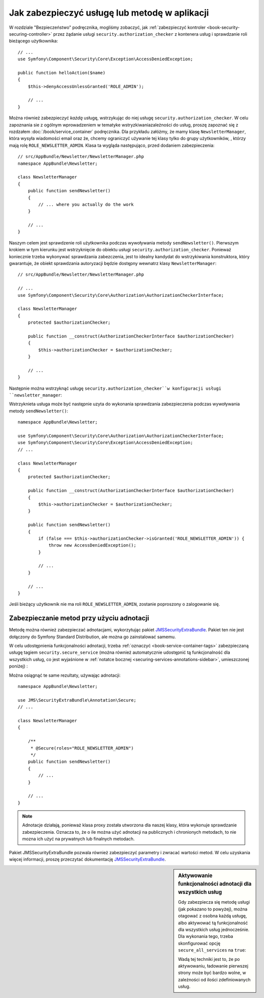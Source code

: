.. highlight:: php
   :linenothreshold: 2

.. index::
   single: bezpieczeństwo; zabezpieczanie usług
   single: bezpieczeństwo; zabezpieczanie metod
   single: metody; zabezpieczanie autoryzacyjne
   single: usługi; zabezpieczanie autoryzacyjne

Jak zabezpieczyć usługę lub metodę w aplikacji
==============================================

W rozdziale "Bezpieczeństwo" podręcznika, mogliśmy zobaczyć, jak
:ref:`zabezpieczyć kontroler <book-security-securing-controller>` przez żądanie
usługi ``security.authorization_checker`` z kontenera usług i sprawdzanie
roli bieżącego użytkownika::

    // ...
    use Symfony\Component\Security\Core\Exception\AccessDeniedException;

    public function helloAction($name)
    {
        $this->denyAccessUnlessGranted('ROLE_ADMIN');

        // ...
    }

Można również zabezpieczyć *każdą* usługę, wstrzykując do niej usługę
``security.authorization_checker``. W celu zapoznania sie z ogólnym wprowadzeniem
w tematyke wstryzkiwaniazależności do usług, proszę zapoznać się z rozdzałem
:doc:`/book/service_container` podręcznika. Dla przykładu załóżmy, że mamy klasę
``NewsletterManager``, która wysyła wiadomości email oraz że, chcemy ograniczyć
używanie tej klasy tylko do grupy użytkowników, , którzy mają rolę
``ROLE_NEWSLETTER_ADMIN``. Klasa ta wygląda następująco, przed dodaniem zabezpieczenia::

    // src/AppBundle/Newsletter/NewsletterManager.php
    namespace AppBundle\Newsletter;

    class NewsletterManager
    {
        public function sendNewsletter()
        {
            // ... where you actually do the work
        }

        // ...
    }

Naszym celem jest sprawdzenie roli użytkownika podczas wywoływania metody
``sendNewsletter()``.
Pierwszym krokiem w tym kierunku jest wstrzyknięcie do obiektu usługi
``security.authorization_checker``. Ponieważ koniecznie trzeba wykonywać
sprawdzania zabezczenia, jest to idealny kandydat do wstrzykiwania konstruktora,
który gwarantuje, że obiekt sprawdzania autoryzacji będzie dostępny wewnatrz
klasy ``NewsletterManager``::

    // src/AppBundle/Newsletter/NewsletterManager.php

    // ...
    use Symfony\Component\Security\Core\Authorization\AuthorizationCheckerInterface;

    class NewsletterManager
    {
        protected $authorizationChecker;

        public function __construct(AuthorizationCheckerInterface $authorizationChecker)
        {
            $this->authorizationChecker = $authorizationChecker;
        }

        // ...
    }

Następnie można wstrzyknąć usługę ``security.authorization_checker``w konfiguracji
usługi ``newsletter_manager``:

.. configuration-block::

    .. code-block:: yaml
       :linenos:

        # app/config/services.yml
        services:
            newsletter_manager:
                class:     "AppBundle\Newsletter\NewsletterManager"
                arguments: ["@security.authorization_checker"]

    .. code-block:: xml
       :linenos:

        <!-- app/config/services.xml -->
        <?xml version="1.0" encoding="UTF-8" ?>
        <container xmlns="http://symfony.com/schema/dic/services"
            xmlns:xsi="http://www.w3.org/2001/XMLSchema-instance"
            xsi:schemaLocation="http://symfony.com/schema/dic/services
                http://symfony.com/schema/dic/services/services-1.0.xsd">

            <services>
                <service id="newsletter_manager" class="AppBundle\Newsletter\NewsletterManager">
                    <argument type="service" id="security.authorization_checker"/>
                </service>
            </services>
        </container>

    .. code-block:: php
       :linenos:

        // app/config/services.php
        use Symfony\Component\DependencyInjection\Definition;
        use Symfony\Component\DependencyInjection\Reference;

        $container->setDefinition('newsletter_manager', new Definition(
            'AppBundle\Newsletter\NewsletterManager',
            array(new Reference('security.authorization_checker'))
        ));

Wstrzyknieta usługa może być następnie uzyta do wykonania sprawdzania zabezpieczenia
podczas wywoływania metody ``sendNewsletter()``::

    namespace AppBundle\Newsletter;

    use Symfony\Component\Security\Core\Authorization\AuthorizationCheckerInterface;
    use Symfony\Component\Security\Core\Exception\AccessDeniedException;
    // ...

    class NewsletterManager
    {
        protected $authorizationChecker;

        public function __construct(AuthorizationCheckerInterface $authorizationChecker)
        {
            $this->authorizationChecker = $authorizationChecker;
        }

        public function sendNewsletter()
        {
            if (false === $this->authorizationChecker->isGranted('ROLE_NEWSLETTER_ADMIN')) {
                throw new AccessDeniedException();
            }

            // ...
        }

        // ...
    }

Jeśli bieżący użytkownik nie ma roli ``ROLE_NEWSLETTER_ADMIN``, zostanie poproszony
o zalogowanie się.

Zabezpieczanie metod przy użyciu adnotacji
------------------------------------------

Metodę można również zabezpieczać adnotacjami, wykorzytując pakiet `JMSSecurityExtraBundle`_.
Pakiet ten nie jest dołączony do Symfony Standard Distribution, ale można go
zainstalować samemu.

W celu udostępnienia funkcjonalności adnotacji, trzeba :ref:`oznaczyć <book-service-container-tags>`
zabezpieczaną usługę tagiem ``security.secure_service`` (można również automatycznie
udostępnić tą funkcjonalność dla wszystkich usług, co jest wyjaśnione w 
:ref:`notatce bocznej <securing-services-annotations-sidebar>`, umieszczonej poniżej) :

.. configuration-block::

    .. code-block:: yaml
       :linenos:

        # app/config/services.yml
        services:
            newsletter_manager:
                class: AppBundle\Newsletter\NewsletterManager
                tags:
                    -  { name: security.secure_service }

    .. code-block:: xml
       :linenos:

        <!-- app/config/services.xml -->
        <?xml version="1.0" encoding="UTF-8" ?>
        <container xmlns="http://symfony.com/schema/dic/services"
            xmlns:xsi="http://www.w3.org/2001/XMLSchema-instance"
            xsi:schemaLocation="http://symfony.com/schema/dic/services
                http://symfony.com/schema/dic/services/services-1.0.xsd">

            <services>
                <service id="newsletter_manager" class="AppBundle\Newsletter\NewsletterManager">
                    <tag name="security.secure_service" />
                </service>
            </services>
        </container>

    .. code-block:: php
       :linenos:

        // app/config/services.php
        use Symfony\Component\DependencyInjection\Definition;
        use Symfony\Component\DependencyInjection\Reference;

        $definition = new Definition(
            'AppBundle\Newsletter\NewsletterManager',
            // ...
        ));
        $definition->addTag('security.secure_service');
        $container->setDefinition('newsletter_manager', $definition);

Można osiągnąć te same rezultaty, używając adnotacji::

    namespace AppBundle\Newsletter;

    use JMS\SecurityExtraBundle\Annotation\Secure;
    // ...

    class NewsletterManager
    {

        /**
         * @Secure(roles="ROLE_NEWSLETTER_ADMIN")
         */
        public function sendNewsletter()
        {
            // ...
        }

        // ...
    }

.. note::

    Adnotacje działają, ponieważ klasa proxy została utworzona dla naszej klasy,
    która wykonuje sprawdzanie zabezpieczenia. Oznacza to, że o ile można użyć
    adnotacji na publicznych i chronionych metodach, to nie mozna ich użyć na
    prywatnych lub finalnych metodach.

Pakiet JMSSecurityExtraBundle pozwala również zabezpieczyć parametry i zwracać
wartości metod. W celu uzyskania więcej informacji, proszę przeczytać dokumentację
`JMSSecurityExtraBundle`_.

.. _securing-services-annotations-sidebar:

.. sidebar:: Aktywowanie funkcjonalności adnotacji dla wszystkich usług

    Gdy zabezpiecza się metodę usługi (jak pokazano to powyżej), można otagować
    z osobna każdą usługę, albo aktywować tą funkcjonalność dla wszystkich
    usług jednocześnie. Dla wykonania tego, trzeba skonfigurować opcję
    ``secure_all_services`` na ``true``:

    .. configuration-block::

        .. code-block:: yaml
           :linenos:

            # app/config/services.yml
            jms_security_extra:
                # ...
                secure_all_services: true

        .. code-block:: xml
           :linenos:

            <!-- app/config/services.xml -->
            <?xml version="1.0" ?>
            <container xmlns="http://symfony.com/schema/dic/services"
                xmlns:xsi="http://www.w3.org/2001/XMLSchema-instance"
                xmlns:jms-security-extra="http://example.org/schema/dic/jms_security_extra"
                xsi:schemaLocation="http://symfony.com/schema/dic/services
                    http://symfony.com/schema/dic/services/services-1.0.xsd">

                <!-- ... -->
                <jms-security-extra:config secure-all-services="true" />
            </container>

        .. code-block:: php
           :linenos:

            // app/config/services.php
            $container->loadFromExtension('jms_security_extra', array(
                // ...
                'secure_all_services' => true,
            ));

    Wadą tej techniki jest to, że po aktywowaniu, ładowanie pierwszej strony
    może być bardzo wolne, w zależności od ilości zdefiniowanych usług.

.. _`JMSSecurityExtraBundle`: https://github.com/schmittjoh/JMSSecurityExtraBundle
